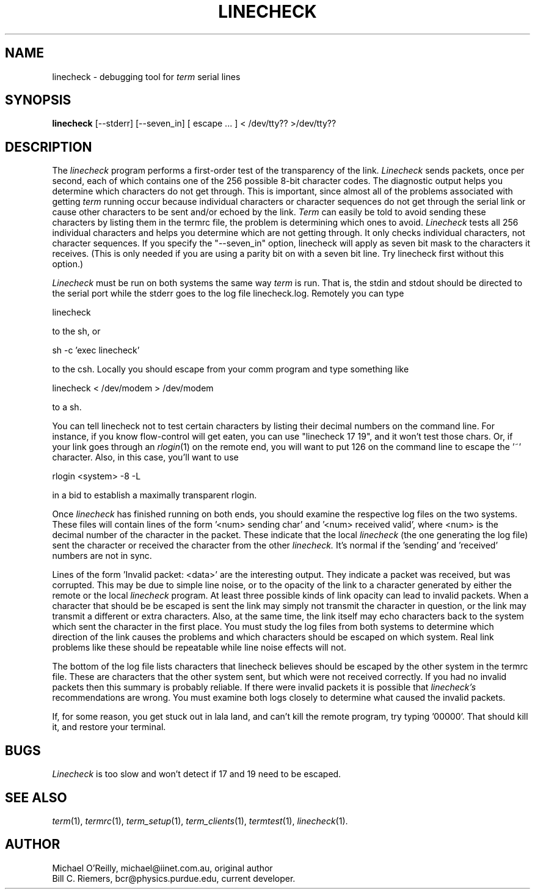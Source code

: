 .TH LINECHECK 1
.SH NAME
linecheck \- debugging tool for 
.IR term
serial lines
.SH SYNOPSIS
.B linecheck 
[--stderr] [--seven_in] [ escape ... ] < /dev/tty?? >/dev/tty??
.SH DESCRIPTION
The
.IR linecheck
program performs a first-order test of the transparency of the link.
.IR Linecheck 
sends packets, once per second, each of which contains one of the 256
possible 8-bit character codes.
The diagnostic output helps you determine which characters do not get
through.
This is important, since almost all of the problems associated with
getting 
.IR term 
running occur because individual characters or character
sequences do not get through the serial link or cause other characters
to be sent and/or echoed by the link.
.IR Term
can easily be told to avoid sending these characters by listing them
in the termrc file, the problem is
determining which ones to avoid.
.IR Linecheck
tests all 256 individual characters and helps you determine which are
not getting through.  It only checks individual characters, not character sequences.  If you specify the "--seven_in" option, linecheck will apply as seven
bit mask to the characters it receives.  (This is only needed if you are
using a parity bit on with a seven bit line.  Try linecheck first without
this option.)
.PP
.IR Linecheck
must be run on both systems the same way 
.IR term
is run.
That is, the stdin and stdout should be directed to the serial port
while the stderr goes to the log file linecheck.log.
Remotely you can type
.PP
\ \ \ linecheck 
.PP
to the sh, or
.PP
\ \ \ sh -c 'exec linecheck'
.PP
to the csh.
Locally you should escape from your comm program and type something
like
.PP
\ \ \ linecheck < /dev/modem > /dev/modem
.PP
to a sh.
.PP
You can tell linecheck not to test certain characters by listing their decimal numbers
on the command line.  For instance, if you know flow-control will get eaten,
you can use "linecheck 17 19", and it won't test those chars.  Or, if
your link goes through an 
.IR rlogin (1)
on the remote end, you will want to put 126 on the command line to
escape the '~' character.  Also, in this case, you'll want to use
.PP
\ \ \ rlogin <system> -8 -L
.PP
in a bid to establish a maximally transparent rlogin.
.PP
Once
.IR linecheck
has finished running on both ends, you should examine the
respective log files on the two systems.
These files will contain lines of the form '<num> sending
char' and '<num> received valid', where <num> is the
decimal number of the character in the packet.  
These indicate that the local
.IR linecheck
(the one generating the log file)
sent the character or received the character from the other 
.IR linecheck.
It's normal if the 'sending' and 'received' numbers are not in sync.
.PP
Lines of the form 'Invalid packet: <data>' are the interesting output.
They indicate a packet was received, but was corrupted.
This may be due to simple line noise, or to
the opacity of the link to a character generated by either the remote
or the local
.IR linecheck
program.
At least three possible kinds of link opacity can lead to invalid
packets.  When a character that should be be escaped is sent
the link may simply not transmit the character
in question, or the link may transmit a different or extra characters.
Also, at the same time, the link itself may echo characters back to
the system which sent the character in the first place.
You must study the log files from both systems to determine which
direction of the link causes the problems and which characters should
be escaped on which system.
Real link problems like these should be repeatable while line noise
effects will not.
.PP
The bottom of the log file lists characters that linecheck believes
should be escaped by the other system in the termrc file.
These are characters that the other system sent, but which were not
received correctly.
If you had no invalid packets then this summary is probably reliable.
If there were invalid packets it is possible that 
.IR linecheck's
recommendations are wrong.  You must examine both logs closely to
determine what caused the invalid packets.
.PP
If, for some reason, you get stuck out in lala land, and can't kill
the remote program,
try typing '00000'.  That should kill it, and restore your terminal.
.SH BUGS
.IR Linecheck
is too slow and won't detect if 17 and 19 need to be escaped.
.SH SEE ALSO
.IR term (1),
.IR termrc (1),
.IR term_setup (1),
.IR term_clients (1),
.IR termtest (1),
.IR linecheck (1).
.SH AUTHOR
Michael O'Reilly, michael@iinet.com.au, original author
.br
Bill C. Riemers, bcr@physics.purdue.edu, current developer.
